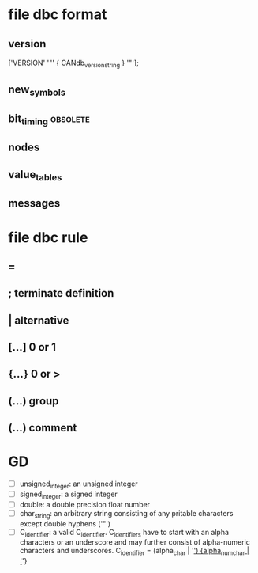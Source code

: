 #+STARTUP: content
* file dbc format
** version
   ['VERSION' '"' { CANdb_version_string } '"'];
** new_symbols
** bit_timing													   :obsolete:
** nodes
** value_tables
** messages
* file dbc rule
** = 
** ; terminate definition
** | alternative
** [...] 0 or 1
** {...} 0 or >
** (...) group
** (*...*) comment
* GD
  + [ ] unsigned_integer: an unsigned integer
  + [ ] signed_integer: a signed integer
  + [ ] double: a double precision float number
  + [ ]char_string: an arbitrary string consisting of any pritable characters except double hyphens ('"')
  + [ ] C_identifier: a valid C_identifier.
	C_identifiers have to start with an alpha characters
	or an underscore and may further consist of alpha-numeric characters and underscores.
	C_identifier = (alpha_char | '_') {alpha_num_char | '_'}

